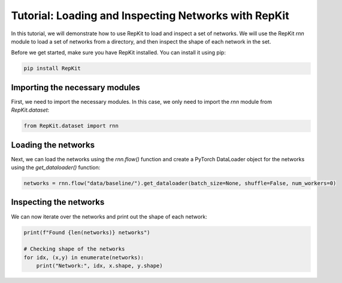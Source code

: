 Tutorial: Loading and Inspecting Networks with RepKit
=====================================================

In this tutorial, we will demonstrate how to use RepKit to load and inspect a set of networks. We will use the RepKit `rnn` module to load a set of networks from a directory, and then inspect the shape of each network in the set.

Before we get started, make sure you have RepKit installed. You can install it using pip:

.. code-block:: bash

   pip install RepKit

Importing the necessary modules
-------------------------------

First, we need to import the necessary modules. In this case, we only need to import the `rnn` module from `RepKit.dataset`:

.. code-block:: python

   from RepKit.dataset import rnn

Loading the networks
---------------------

Next, we can load the networks using the `rnn.flow()` function and create a PyTorch DataLoader object for the networks using the `get_dataloader()` function:

.. code-block:: python

   networks = rnn.flow("data/baseline/").get_dataloader(batch_size=None, shuffle=False, num_workers=0)

Inspecting the networks
-----------------------

We can now iterate over the networks and print out the shape of each network:

.. code-block:: python

   print(f"Found {len(networks)} networks")

   # Checking shape of the networks
   for idx, (x,y) in enumerate(networks): 
       print("Network:", idx, x.shape, y.shape)
